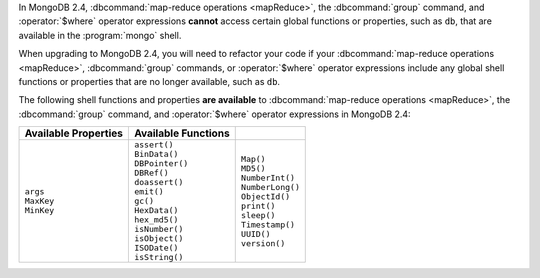 In MongoDB 2.4, :dbcommand:`map-reduce operations <mapReduce>`, the
:dbcommand:`group` command, and :operator:`$where` operator expressions
**cannot** access certain global functions or properties, such as
``db``, that are available in the :program:`mongo` shell.

When upgrading to MongoDB 2.4, you will need to refactor your code if
your :dbcommand:`map-reduce operations <mapReduce>`, :dbcommand:`group`
commands, or :operator:`$where` operator expressions include any global
shell functions or properties that are no longer available, such as
``db``.

The following shell functions and properties **are available** to
:dbcommand:`map-reduce operations <mapReduce>`, the :dbcommand:`group`
command, and :operator:`$where` operator expressions in MongoDB 2.4:

.. list-table::
  :header-rows: 1

  * - Available Properties
    - Available Functions
    -

  * -
      | ``args``
      | ``MaxKey``
      | ``MinKey``

    -
      | ``assert()``
      | ``BinData()``
      | ``DBPointer()``
      | ``DBRef()``
      | ``doassert()``
      | ``emit()``
      | ``gc()``
      | ``HexData()``
      | ``hex_md5()``
      | ``isNumber()``
      | ``isObject()``
      | ``ISODate()``
      | ``isString()``

    -
      | ``Map()``
      | ``MD5()``
      | ``NumberInt()``
      | ``NumberLong()``
      | ``ObjectId()``
      | ``print()``
      | ``sleep()``
      | ``Timestamp()``
      | ``UUID()``
      | ``version()``

